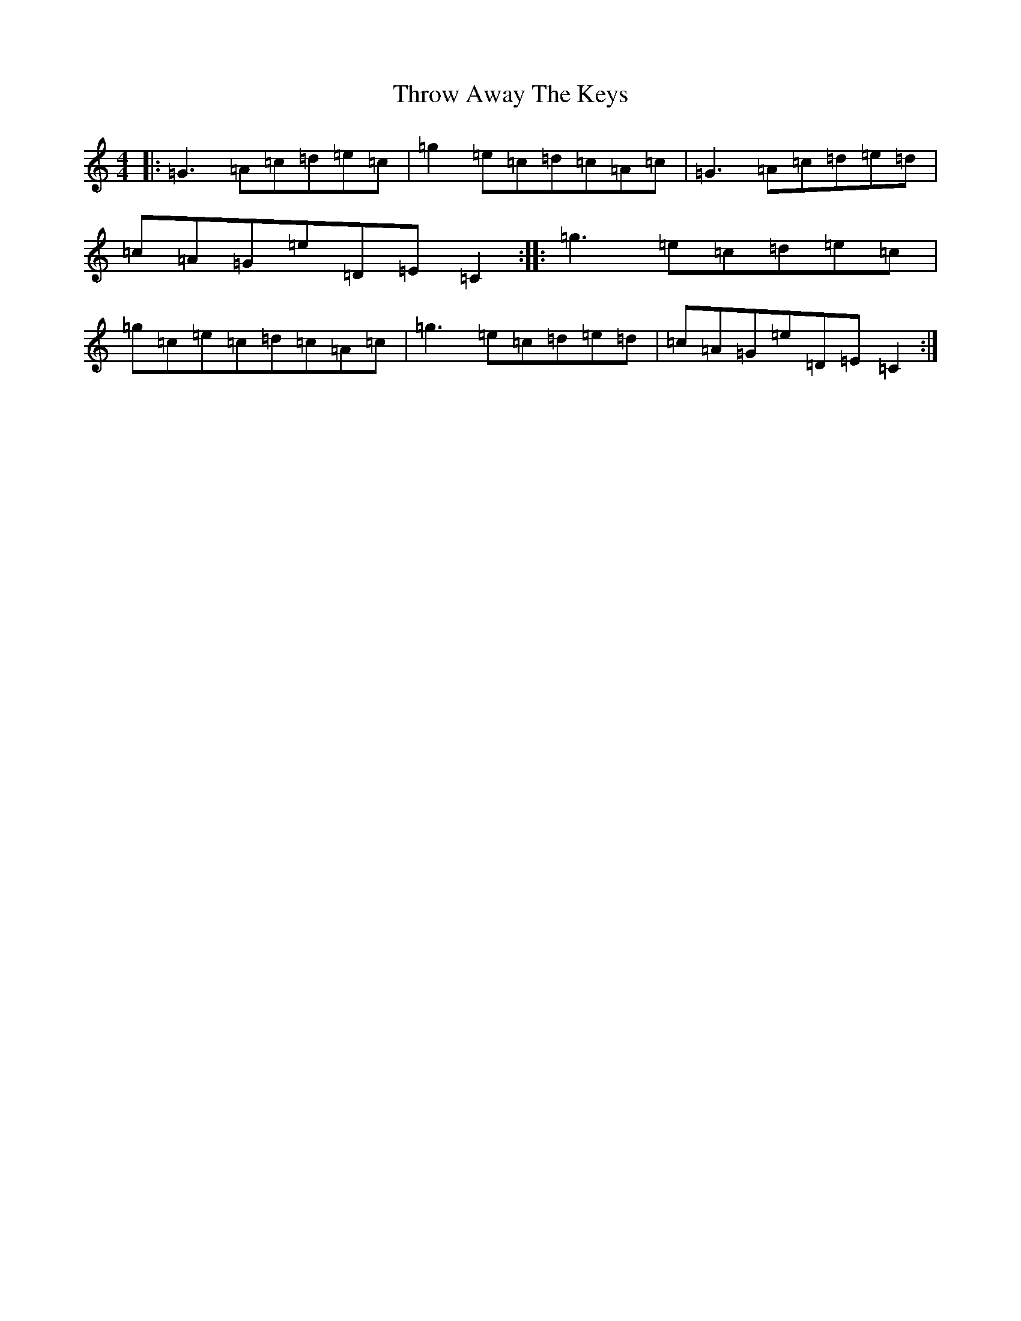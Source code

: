 X: 10934
T: Throw Away The Keys
S: https://thesession.org/tunes/1540#setting7564
R: reel
M:4/4
L:1/8
K: C Major
|:=G3=A=c=d=e=c|=g2=e=c=d=c=A=c|=G3=A=c=d=e=d|=c=A=G=e=D=E=C2:||:=g3=e=c=d=e=c|=g=c=e=c=d=c=A=c|=g3=e=c=d=e=d|=c=A=G=e=D=E=C2:|